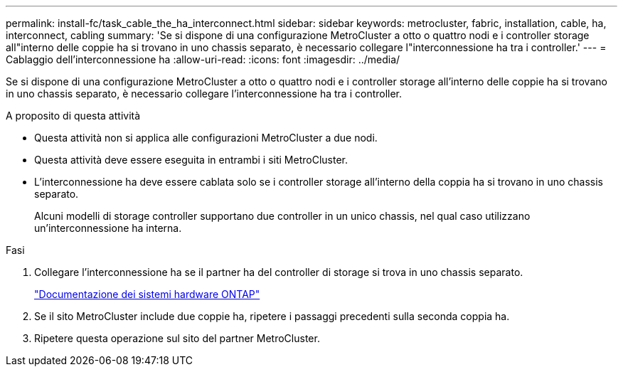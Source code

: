 ---
permalink: install-fc/task_cable_the_ha_interconnect.html 
sidebar: sidebar 
keywords: metrocluster, fabric, installation, cable, ha, interconnect, cabling 
summary: 'Se si dispone di una configurazione MetroCluster a otto o quattro nodi e i controller storage all"interno delle coppie ha si trovano in uno chassis separato, è necessario collegare l"interconnessione ha tra i controller.' 
---
= Cablaggio dell'interconnessione ha
:allow-uri-read: 
:icons: font
:imagesdir: ../media/


[role="lead"]
Se si dispone di una configurazione MetroCluster a otto o quattro nodi e i controller storage all'interno delle coppie ha si trovano in uno chassis separato, è necessario collegare l'interconnessione ha tra i controller.

.A proposito di questa attività
* Questa attività non si applica alle configurazioni MetroCluster a due nodi.
* Questa attività deve essere eseguita in entrambi i siti MetroCluster.
* L'interconnessione ha deve essere cablata solo se i controller storage all'interno della coppia ha si trovano in uno chassis separato.
+
Alcuni modelli di storage controller supportano due controller in un unico chassis, nel qual caso utilizzano un'interconnessione ha interna.



.Fasi
. Collegare l'interconnessione ha se il partner ha del controller di storage si trova in uno chassis separato.
+
https://docs.netapp.com/platstor/index.jsp["Documentazione dei sistemi hardware ONTAP"^]

. Se il sito MetroCluster include due coppie ha, ripetere i passaggi precedenti sulla seconda coppia ha.
. Ripetere questa operazione sul sito del partner MetroCluster.


